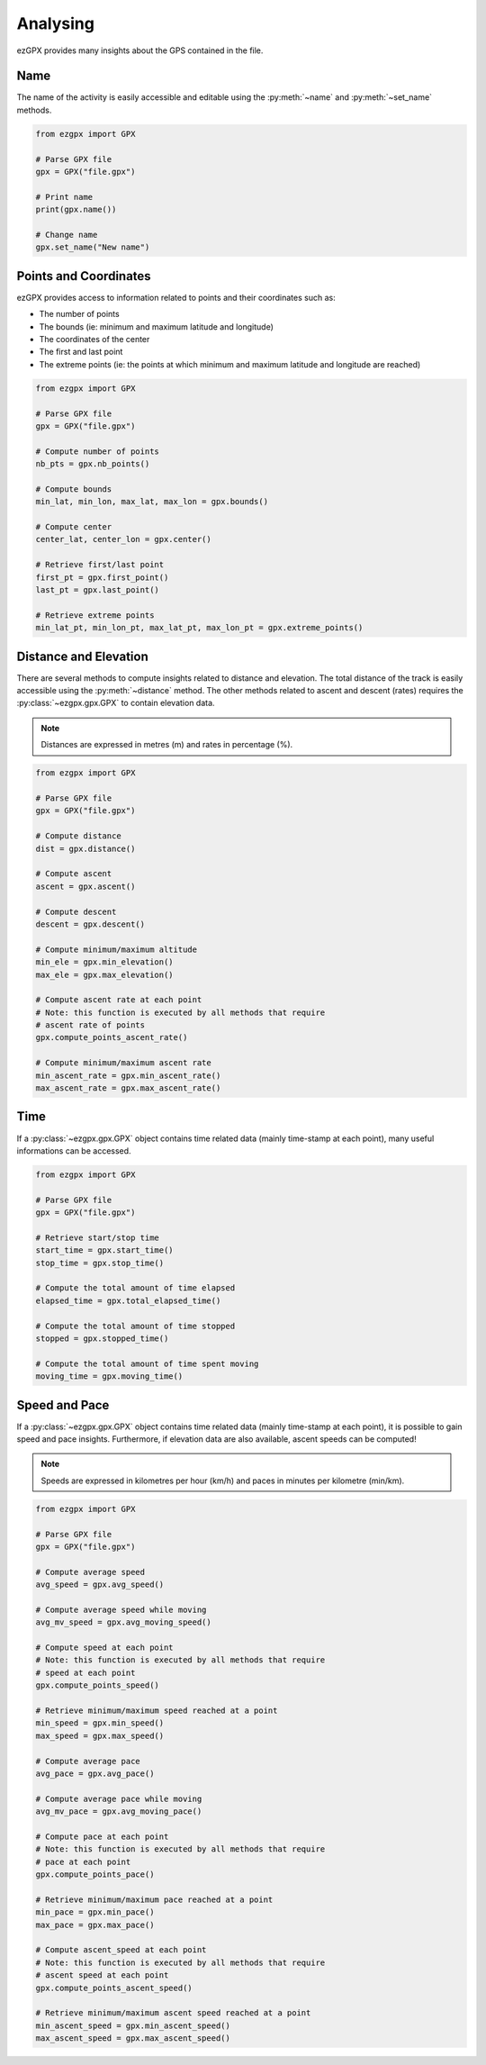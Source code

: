 Analysing
---------

ezGPX provides many insights about the GPS contained in the file.

Name
^^^^

The name of the activity is easily accessible and editable using the :py:meth:`~name` and :py:meth:`~set_name` methods.

.. code-block:: python

    from ezgpx import GPX

    # Parse GPX file
    gpx = GPX("file.gpx")

    # Print name
    print(gpx.name())

    # Change name
    gpx.set_name("New name")

Points and Coordinates
^^^^^^^^^^^^^^^^^^^^^^

ezGPX provides access to information related to points and their coordinates such as:

- The number of points
- The bounds (ie: minimum and maximum latitude and longitude)
- The coordinates of the center
- The first and last point
- The extreme points (ie: the points at which minimum and maximum latitude and longitude are reached)

.. code-block:: python

    from ezgpx import GPX

    # Parse GPX file
    gpx = GPX("file.gpx")

    # Compute number of points
    nb_pts = gpx.nb_points()

    # Compute bounds
    min_lat, min_lon, max_lat, max_lon = gpx.bounds()

    # Compute center
    center_lat, center_lon = gpx.center()

    # Retrieve first/last point
    first_pt = gpx.first_point()
    last_pt = gpx.last_point()

    # Retrieve extreme points
    min_lat_pt, min_lon_pt, max_lat_pt, max_lon_pt = gpx.extreme_points()

Distance and Elevation
^^^^^^^^^^^^^^^^^^^^^^

There are several methods to compute insights related to distance and elevation. The total distance of the track is easily accessible using the :py:meth:`~distance` method. The other methods related to ascent and descent (rates) requires the :py:class:`~ezgpx.gpx.GPX` to contain elevation data.

.. note:: Distances are expressed in metres (m) and rates in percentage (%).

.. code-block:: python

    from ezgpx import GPX

    # Parse GPX file
    gpx = GPX("file.gpx")

    # Compute distance
    dist = gpx.distance()

    # Compute ascent
    ascent = gpx.ascent()

    # Compute descent
    descent = gpx.descent()

    # Compute minimum/maximum altitude
    min_ele = gpx.min_elevation()
    max_ele = gpx.max_elevation()

    # Compute ascent rate at each point
    # Note: this function is executed by all methods that require
    # ascent rate of points
    gpx.compute_points_ascent_rate()

    # Compute minimum/maximum ascent rate
    min_ascent_rate = gpx.min_ascent_rate()
    max_ascent_rate = gpx.max_ascent_rate()

Time
^^^^

If a :py:class:`~ezgpx.gpx.GPX` object contains time related data (mainly time-stamp at each point), many useful informations can be accessed.

.. code-block:: python

    from ezgpx import GPX

    # Parse GPX file
    gpx = GPX("file.gpx")

    # Retrieve start/stop time
    start_time = gpx.start_time()
    stop_time = gpx.stop_time()

    # Compute the total amount of time elapsed
    elapsed_time = gpx.total_elapsed_time()

    # Compute the total amount of time stopped
    stopped = gpx.stopped_time()

    # Compute the total amount of time spent moving
    moving_time = gpx.moving_time()

Speed and Pace
^^^^^^^^^^^^^^

If a :py:class:`~ezgpx.gpx.GPX` object contains time related data (mainly time-stamp at each point), it is possible to gain speed and pace insights. Furthermore, if elevation data are also available, ascent speeds can be computed!

.. note:: Speeds are expressed in kilometres per hour (km/h) and paces in minutes per kilometre (min/km).

.. code-block:: python

    from ezgpx import GPX

    # Parse GPX file
    gpx = GPX("file.gpx")

    # Compute average speed
    avg_speed = gpx.avg_speed()

    # Compute average speed while moving
    avg_mv_speed = gpx.avg_moving_speed()

    # Compute speed at each point
    # Note: this function is executed by all methods that require
    # speed at each point
    gpx.compute_points_speed()

    # Retrieve minimum/maximum speed reached at a point
    min_speed = gpx.min_speed()
    max_speed = gpx.max_speed()

    # Compute average pace
    avg_pace = gpx.avg_pace()

    # Compute average pace while moving
    avg_mv_pace = gpx.avg_moving_pace()

    # Compute pace at each point
    # Note: this function is executed by all methods that require
    # pace at each point
    gpx.compute_points_pace()

    # Retrieve minimum/maximum pace reached at a point
    min_pace = gpx.min_pace()
    max_pace = gpx.max_pace()

    # Compute ascent_speed at each point
    # Note: this function is executed by all methods that require
    # ascent speed at each point
    gpx.compute_points_ascent_speed()

    # Retrieve minimum/maximum ascent speed reached at a point
    min_ascent_speed = gpx.min_ascent_speed()
    max_ascent_speed = gpx.max_ascent_speed()
